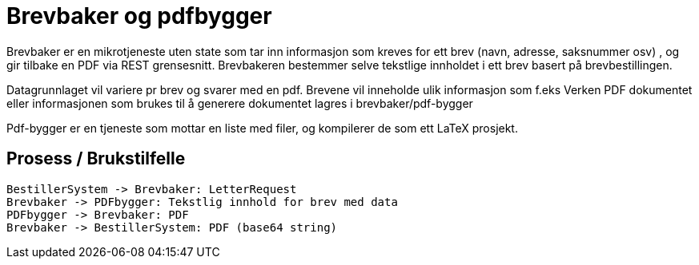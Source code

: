 = Brevbaker og pdfbygger

Brevbaker er en mikrotjeneste uten state som tar inn informasjon som kreves for ett brev (navn, adresse, saksnummer osv)
, og gir tilbake en PDF via REST grensesnitt. Brevbakeren bestemmer selve tekstlige innholdet i ett brev basert på brevbestillingen.


Datagrunnlaget vil variere pr brev og svarer med en pdf. Brevene vil inneholde ulik informasjon som f.eks
Verken PDF dokumentet eller informasjonen som brukes til å generere dokumentet lagres i brevbaker/pdf-bygger

Pdf-bygger er en tjeneste som mottar en liste med filer, og kompilerer de som ett LaTeX prosjekt.

== Prosess / Brukstilfelle
[plantuml, target=img/sekvens-diagram, format=svg]
....
BestillerSystem -> Brevbaker: LetterRequest
Brevbaker -> PDFbygger: Tekstlig innhold for brev med data
PDFbygger -> Brevbaker: PDF
Brevbaker -> BestillerSystem: PDF (base64 string)
....
